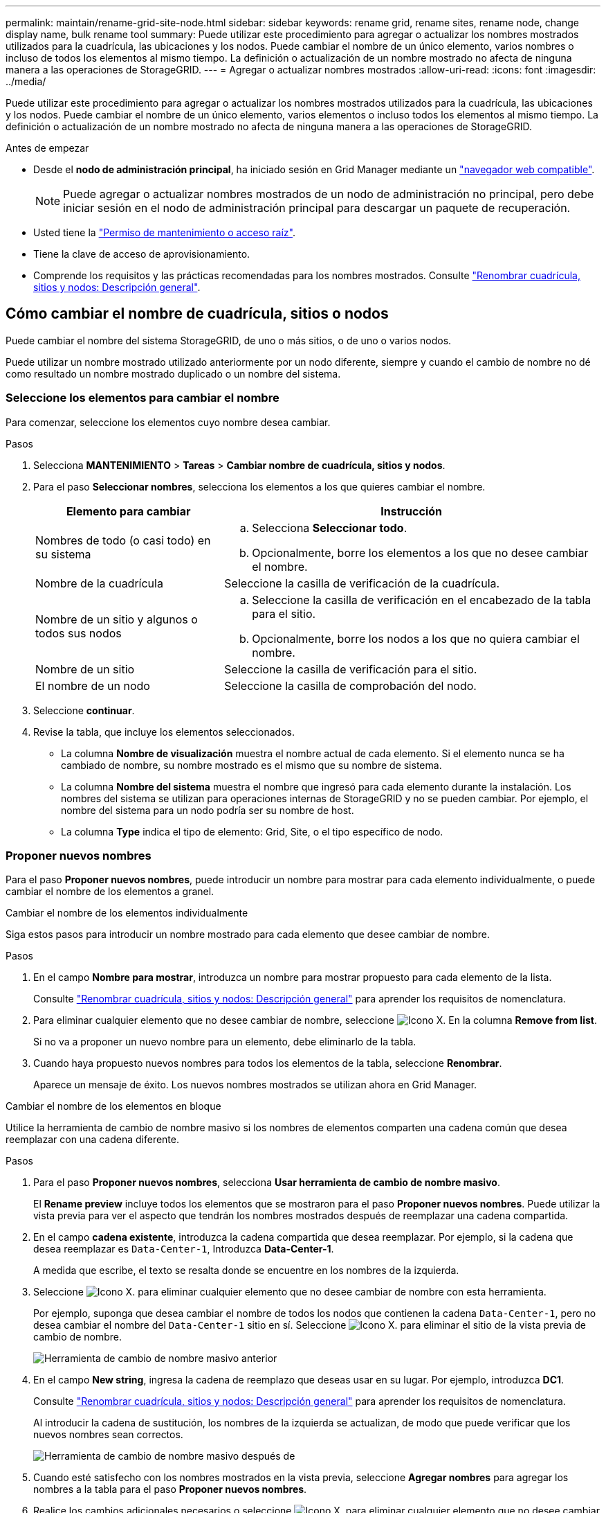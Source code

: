 ---
permalink: maintain/rename-grid-site-node.html 
sidebar: sidebar 
keywords: rename grid, rename sites, rename node, change display name, bulk rename tool 
summary: Puede utilizar este procedimiento para agregar o actualizar los nombres mostrados utilizados para la cuadrícula, las ubicaciones y los nodos. Puede cambiar el nombre de un único elemento, varios nombres o incluso de todos los elementos al mismo tiempo. La definición o actualización de un nombre mostrado no afecta de ninguna manera a las operaciones de StorageGRID. 
---
= Agregar o actualizar nombres mostrados
:allow-uri-read: 
:icons: font
:imagesdir: ../media/


[role="lead"]
Puede utilizar este procedimiento para agregar o actualizar los nombres mostrados utilizados para la cuadrícula, las ubicaciones y los nodos. Puede cambiar el nombre de un único elemento, varios elementos o incluso todos los elementos al mismo tiempo. La definición o actualización de un nombre mostrado no afecta de ninguna manera a las operaciones de StorageGRID.

.Antes de empezar
* Desde el *nodo de administración principal*, ha iniciado sesión en Grid Manager mediante un link:../admin/web-browser-requirements.html["navegador web compatible"].
+

NOTE: Puede agregar o actualizar nombres mostrados de un nodo de administración no principal, pero debe iniciar sesión en el nodo de administración principal para descargar un paquete de recuperación.

* Usted tiene la link:../admin/admin-group-permissions.html["Permiso de mantenimiento o acceso raíz"].
* Tiene la clave de acceso de aprovisionamiento.
* Comprende los requisitos y las prácticas recomendadas para los nombres mostrados. Consulte link:../maintain/rename-grid-site-node-overview.html["Renombrar cuadrícula, sitios y nodos: Descripción general"].




== Cómo cambiar el nombre de cuadrícula, sitios o nodos

Puede cambiar el nombre del sistema StorageGRID, de uno o más sitios, o de uno o varios nodos.

Puede utilizar un nombre mostrado utilizado anteriormente por un nodo diferente, siempre y cuando el cambio de nombre no dé como resultado un nombre mostrado duplicado o un nombre del sistema.



=== Seleccione los elementos para cambiar el nombre

Para comenzar, seleccione los elementos cuyo nombre desea cambiar.

.Pasos
. Selecciona *MANTENIMIENTO* > *Tareas* > *Cambiar nombre de cuadrícula, sitios y nodos*.
. Para el paso *Seleccionar nombres*, selecciona los elementos a los que quieres cambiar el nombre.
+
[cols="1a,2a"]
|===
| Elemento para cambiar | Instrucción 


 a| 
Nombres de todo (o casi todo) en su sistema
 a| 
.. Selecciona *Seleccionar todo*.
.. Opcionalmente, borre los elementos a los que no desee cambiar el nombre.




 a| 
Nombre de la cuadrícula
 a| 
Seleccione la casilla de verificación de la cuadrícula.



 a| 
Nombre de un sitio y algunos o todos sus nodos
 a| 
.. Seleccione la casilla de verificación en el encabezado de la tabla para el sitio.
.. Opcionalmente, borre los nodos a los que no quiera cambiar el nombre.




 a| 
Nombre de un sitio
 a| 
Seleccione la casilla de verificación para el sitio.



 a| 
El nombre de un nodo
 a| 
Seleccione la casilla de comprobación del nodo.

|===
. Seleccione *continuar*.
. Revise la tabla, que incluye los elementos seleccionados.
+
** La columna *Nombre de visualización* muestra el nombre actual de cada elemento. Si el elemento nunca se ha cambiado de nombre, su nombre mostrado es el mismo que su nombre de sistema.
** La columna *Nombre del sistema* muestra el nombre que ingresó para cada elemento durante la instalación. Los nombres del sistema se utilizan para operaciones internas de StorageGRID y no se pueden cambiar. Por ejemplo, el nombre del sistema para un nodo podría ser su nombre de host.
** La columna *Type* indica el tipo de elemento: Grid, Site, o el tipo específico de nodo.






=== Proponer nuevos nombres

Para el paso *Proponer nuevos nombres*, puede introducir un nombre para mostrar para cada elemento individualmente, o puede cambiar el nombre de los elementos a granel.

[role="tabbed-block"]
====
.Cambiar el nombre de los elementos individualmente
--
Siga estos pasos para introducir un nombre mostrado para cada elemento que desee cambiar de nombre.

.Pasos
. En el campo *Nombre para mostrar*, introduzca un nombre para mostrar propuesto para cada elemento de la lista.
+
Consulte link:../maintain/rename-grid-site-node-overview.html["Renombrar cuadrícula, sitios y nodos: Descripción general"] para aprender los requisitos de nomenclatura.

. Para eliminar cualquier elemento que no desee cambiar de nombre, seleccione image:../media/icon-x-to-remove.png["Icono X."] En la columna *Remove from list*.
+
Si no va a proponer un nuevo nombre para un elemento, debe eliminarlo de la tabla.

. Cuando haya propuesto nuevos nombres para todos los elementos de la tabla, seleccione *Renombrar*.
+
Aparece un mensaje de éxito. Los nuevos nombres mostrados se utilizan ahora en Grid Manager.



--
.Cambiar el nombre de los elementos en bloque
--
Utilice la herramienta de cambio de nombre masivo si los nombres de elementos comparten una cadena común que desea reemplazar con una cadena diferente.

.Pasos
. Para el paso *Proponer nuevos nombres*, selecciona *Usar herramienta de cambio de nombre masivo*.
+
El *Rename preview* incluye todos los elementos que se mostraron para el paso *Proponer nuevos nombres*. Puede utilizar la vista previa para ver el aspecto que tendrán los nombres mostrados después de reemplazar una cadena compartida.

. En el campo *cadena existente*, introduzca la cadena compartida que desea reemplazar. Por ejemplo, si la cadena que desea reemplazar es `Data-Center-1`, Introduzca *Data-Center-1*.
+
A medida que escribe, el texto se resalta donde se encuentre en los nombres de la izquierda.

. Seleccione image:../media/icon-x-to-remove.png["Icono X."] para eliminar cualquier elemento que no desee cambiar de nombre con esta herramienta.
+
Por ejemplo, suponga que desea cambiar el nombre de todos los nodos que contienen la cadena `Data-Center-1`, pero no desea cambiar el nombre del `Data-Center-1` sitio en sí.  Seleccione image:../media/icon-x-to-remove.png["Icono X."] para eliminar el sitio de la vista previa de cambio de nombre.

+
image::../media/rename-bulk-rename-tool.png[Herramienta de cambio de nombre masivo anterior]

. En el campo *New string*, ingresa la cadena de reemplazo que deseas usar en su lugar. Por ejemplo, introduzca *DC1*.
+
Consulte link:../maintain/rename-grid-site-node-overview.html["Renombrar cuadrícula, sitios y nodos: Descripción general"] para aprender los requisitos de nomenclatura.

+
Al introducir la cadena de sustitución, los nombres de la izquierda se actualizan, de modo que puede verificar que los nuevos nombres sean correctos.

+
image::../media/rename-bulk-rename-tool-after.png[Herramienta de cambio de nombre masivo después de]

. Cuando esté satisfecho con los nombres mostrados en la vista previa, seleccione *Agregar nombres* para agregar los nombres a la tabla para el paso *Proponer nuevos nombres*.
. Realice los cambios adicionales necesarios o seleccione image:../media/icon-x-to-remove.png["Icono X."] para eliminar cualquier elemento que no desee cambiar de nombre.
. Cuando esté listo para cambiar el nombre de todos los elementos de la tabla, seleccione *Cambiar nombre*.
+
Se muestra un mensaje de éxito. Los nuevos nombres mostrados se utilizan ahora en Grid Manager.



--
====


=== [[download-recovery-package]]Descargue el paquete de recuperación

Cuando haya terminado de cambiar el nombre de los elementos, descargue y guarde un nuevo paquete de recuperación. Los nuevos nombres de visualización para los elementos a los que ha cambiado el nombre se incluyen en la `Passwords.txt` archivo.

.Pasos
. Introduzca la clave de acceso de aprovisionamiento.
. Seleccione *Descargar paquete de recuperación*.
+
La descarga comienza inmediatamente.

. Cuando finalice la descarga, abra la `Passwords.txt` archivo para ver el nombre del servidor de todos los nodos y los nombres mostrados de los nodos renombrados.
. Copie el `sgws-recovery-package-_id-revision_.zip` archivo en dos ubicaciones seguras, seguras y separadas.
+

CAUTION: El archivo del paquete de recuperación debe estar protegido porque contiene claves de cifrado y contraseñas que se pueden usar para obtener datos del sistema StorageGRID.

. Selecciona *Finalizar* para volver al primer paso.




== Revierte los nombres mostrados a los nombres del sistema

Puede revertir una cuadrícula, un sitio o un nodo cuyo nombre ha cambiado de nombre al sistema original. Al revertir un elemento a su nombre de sistema, las páginas del Administrador de grid y otras ubicaciones de StorageGRID ya no muestran un *Nombre mostrado* para ese elemento. Sólo se muestra el nombre del sistema del elemento.

.Pasos
. Selecciona *MANTENIMIENTO* > *Tareas* > *Cambiar nombre de cuadrícula, sitios y nodos*.
. Para el paso *Seleccionar nombres*, selecciona cualquier elemento que quieras volver a los nombres del sistema.
. Seleccione *continuar*.
. Para el paso *Proponer nuevos nombres*, revierta los nombres mostrados de nuevo a los nombres del sistema individualmente o en bloque.
+
[role="tabbed-block"]
====
.Vuelva a los nombres del sistema de forma individual
--
.. Copie el nombre original del sistema de cada elemento y péguelo en el campo *Nombre para mostrar*, o seleccione image:../media/icon-x-to-remove.png["Icono X."] para eliminar cualquier elemento que no desee revertir.
+
Para revertir un nombre para mostrar, el nombre del sistema debe aparecer en el campo *Nombre para mostrar*, pero el nombre no distingue entre mayúsculas y minúsculas.

.. Seleccione *Cambiar nombre*.
+
Aparece un mensaje de éxito. Los nombres mostrados para estos elementos ya no se utilizan.



--
.Vuelva a los nombres de sistema en bloque
--
.. Para el paso *Proponer nuevos nombres*, selecciona *Usar herramienta de cambio de nombre masivo*.
.. En el campo *cadena existente*, ingrese la cadena de nombre mostrado que desea reemplazar.
.. En el campo *New string*, ingresa la cadena de nombre del sistema que deseas usar en su lugar.
.. Seleccione *Agregar nombres* para agregar los nombres a la tabla para el paso *Proponer nuevos nombres*.
.. Confirme que cada entrada en el campo *Nombre para mostrar* coincide con el nombre del campo *Nombre del sistema*. Realice los cambios o seleccione image:../media/icon-x-to-remove.png["Icono X."] para eliminar cualquier elemento que no desee revertir.
+
Para revertir un nombre para mostrar, el nombre del sistema debe aparecer en el campo *Nombre para mostrar*, pero el nombre no distingue entre mayúsculas y minúsculas.

.. Seleccione *Cambiar nombre*.
+
Se muestra un mensaje de éxito. Los nombres mostrados para estos elementos ya no se utilizan.



--
====
. <<download-recovery-package,Descargue y guarde un nuevo paquete de recuperación>>.
+
Los nombres mostrados de los elementos revertidos ya no se incluyen en la `Passwords.txt` archivo.


